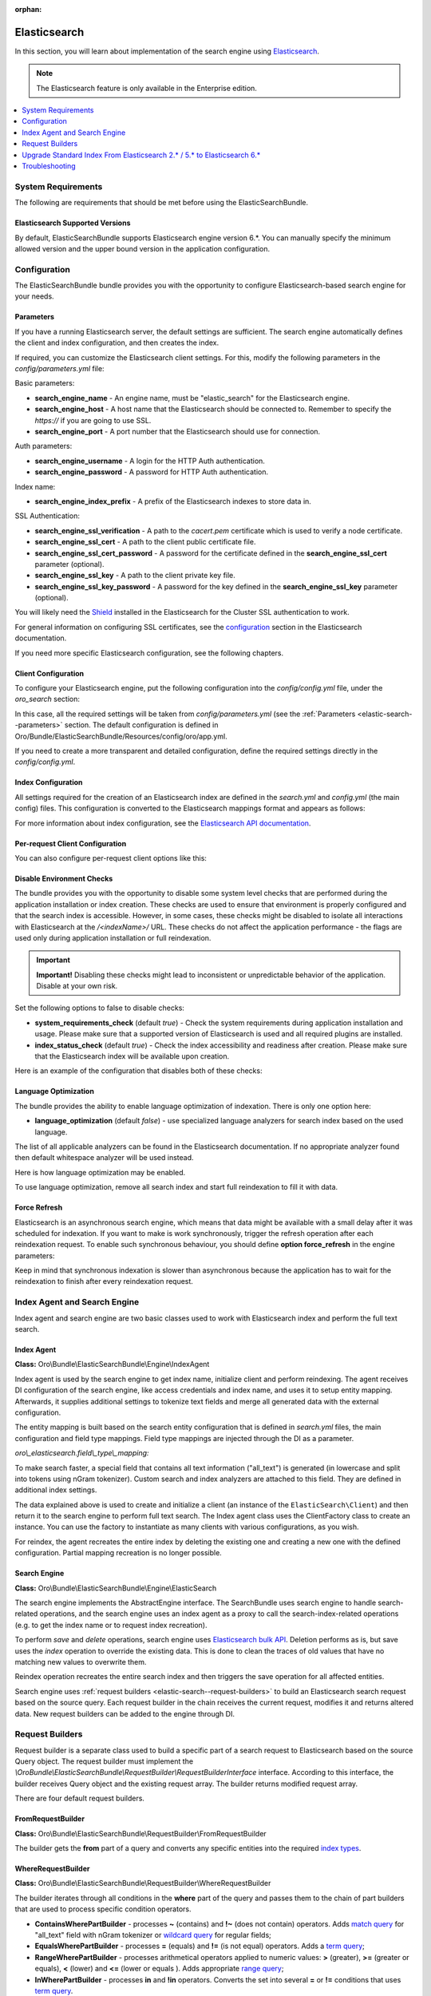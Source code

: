 :orphan:

.. _elastic-search:

Elasticsearch
=============

In this section, you will learn about implementation of the search engine using `Elasticsearch <https://www.elastic.co/products/elasticsearch>`__.

.. note:: The Elasticsearch feature is only available in the Enterprise edition.

.. contents:: :local:
   :depth: 1

System Requirements
-------------------

The following are requirements that should be met before using the ElasticSearchBundle.

Elasticsearch Supported Versions
^^^^^^^^^^^^^^^^^^^^^^^^^^^^^^^^

By default, ElasticSearchBundle supports Elasticsearch engine version 6.*. You can manually specify the minimum allowed version and the upper bound version in the application configuration.

Configuration
-------------

The ElasticSearchBundle bundle provides you with the opportunity to configure Elasticsearch-based search engine for your needs.

.. _elastic-search--parameters:

Parameters
^^^^^^^^^^

If you have a running Elasticsearch server, the default settings are sufficient. The search engine automatically defines the client and index configuration, and then creates the index.

If required, you can customize the Elasticsearch client settings. For this, modify the following parameters in the `config/parameters.yml` file:

Basic parameters:

* **search_engine_name** - An engine name, must be "elastic_search" for the Elasticsearch engine.
* **search_engine_host** - A host name that the Elasticsearch should be connected to. Remember to specify the `https://` if you are going to use SSL.
* **search_engine_port** - A port number that the Elasticsearch should use for connection.

Auth parameters:

* **search_engine_username** - A login for the HTTP Auth authentication.
* **search_engine_password** - A password for HTTP Auth authentication.

Index name:

* **search_engine_index_prefix** - A prefix of the Elasticsearch indexes to store data in.

SSL Authentication:

* **search_engine_ssl_verification** - A path to the `cacert.pem` certificate which is used to verify a node certificate.
* **search_engine_ssl_cert** - A path to the client public certificate file.
* **search_engine_ssl_cert_password** - A password for the certificate defined in the **search_engine_ssl_cert** parameter (optional).
* **search_engine_ssl_key** - A path to the client private key file.
* **search_engine_ssl_key_password** - A password for the key defined in the **search_engine_ssl_key** parameter (optional).

You will likely need the `Shield <https://www.elastic.co/products/shield>`_ installed in the Elasticsearch for the Cluster SSL authentication to work.

For general information on configuring SSL certificates, see the `configuration <https://www.elastic.co/guide/en/Elasticsearch/client/php-api/current/_configuration.html>`_ section in the Elasticsearch documentation.

If you need more specific Elasticsearch configuration, see the following chapters.

Client Configuration
^^^^^^^^^^^^^^^^^^^^

To configure your Elasticsearch engine, put the following configuration into the `config/config.yml` file, under the `oro_search` section:

.. code-block:: none
    :linenos:

    oro_search:
       engine: "elastic_search"

In this case, all the required settings will be taken from `config/parameters.yml` (see the :ref:`Parameters <elastic-search--parameters>` section.
The default configuration is defined in Oro/Bundle/ElasticSearchBundle/Resources/config/oro/app.yml.

If you need to create a more transparent and detailed configuration, define the required settings directly in the `config/config.yml`.

.. code-block:: none
    :linenos:

    oro_search:
       engine: "elastic_search"
       engine_parameters:
           client:
               hosts: ['192.168.10.5:9200', '192.168.15.7:9200']
               # other configuration options for which setters exist in ElasticSearch\ClientBuilder class
               # (e.g. retries option can be used as setRetries() method exists)
               retries: 1

Index Configuration
^^^^^^^^^^^^^^^^^^^

All settings required for the creation of an Elasticsearch index are defined in the `search.yml` and `config.yml` (the main config) files. This configuration is converted to the Elasticsearch mappings format and appears as follows:

.. code-block:: none
    :linenos:

    oro_search:
       engine_parameters:
           client:
               # ... client configuration
           index:
               index: <indexName>
               body:
                   mappings:                               # mapping parameters
                       <entityTypeName-1>:                 # a name of the type
                           properties:
                               <entityField-1>:            # a name of the field
                                   type:   string          # a type of the field
                               # ... list of entity fields
                               <entityField-N>:
                                   type:   string
                       # ... list of types
                       <entityTypeName-N>:
                           properties:
                               <entityField-1>:
                                   type:   string

For more information about index configuration, see the
`Elasticsearch API documentation <https://www.elastic.co/guide/en/Elasticsearch/client/php-api/current/_index_management_operations.html>`_.

Per-request Client Configuration
^^^^^^^^^^^^^^^^^^^^^^^^^^^^^^^^

You can also configure per-request client options like this:

.. code-block:: none
    :linenos:

    oro_search:
        engine_parameters:
            client_per_request:
                timeout: 10
                connect_timeout: 10
                # ... other options

Disable Environment Checks
^^^^^^^^^^^^^^^^^^^^^^^^^^

The bundle provides you with the opportunity to disable some system level checks that are performed during the application installation or index creation. These checks are used to ensure that environment is properly configured and that the search index is accessible.
However, in some cases, these checks might be disabled to isolate all interactions with Elasticsearch at the `/<indexName>/` URL. These checks do not affect the application performance - the flags are used only during application installation or full reindexation.

.. important:: **Important!** Disabling these checks might lead to inconsistent or unpredictable behavior of the application. Disable at your own risk.

Set the following options to false to disable checks:

* **system_requirements_check** (default `true`) - Check the system requirements during application installation and usage. Please make sure that a supported version of Elasticsearch is used and all required plugins are installed.

* **index_status_check** (default `true`) - Check the index accessibility and readiness after creation. Please make sure that the Elasticsearch index will be available upon creation.

Here is an example of the configuration that disables both of these checks:

.. code-block:: none
    :linenos:

    oro_search:
       engine_parameters:
           system_requirements_check: false
           index_status_check: false

Language Optimization
^^^^^^^^^^^^^^^^^^^^^

The bundle provides the ability to enable language optimization of indexation. There is only one option here:

* **language_optimization** (default `false`) - use specialized language analyzers for search index based on the used language.

The list of all applicable analyzers can be found in the Elasticsearch documentation. If no appropriate analyzer found then default whitespace analyzer will be used instead.

Here is how language optimization may be enabled.

.. code-block:: none
    :linenos:

    oro_search:
        engine_parameters:
            language_optimization: true

To use language optimization, remove all search index and start full reindexation to fill it with data.

Force Refresh
^^^^^^^^^^^^^

Elasticsearch is an asynchronous search engine, which means that data might be available with a small delay after it was scheduled for indexation. If you want to make is work synchronously, trigger the refresh operation after each reindexation request. To enable such synchronous behaviour, you should define **option force_refresh** in the engine parameters:

.. code-block:: none
    :linenos:

    oro_search:
        engine_parameters:
            force_refresh: true

Keep in mind that synchronous indexation is slower than asynchronous because the application has to wait for the reindexation to finish after every reindexation request.

Index Agent and Search Engine
-----------------------------

Index agent and search engine are two basic classes used to work with Elasticsearch index and perform the full text search.

Index Agent
^^^^^^^^^^^

**Class:** Oro\\Bundle\\ElasticSearchBundle\\Engine\\IndexAgent

Index agent is used by the search engine to get index name, initialize client and perform reindexing.
The agent receives DI configuration of the search engine, like access credentials and index name, and uses it to setup entity mapping.
Afterwards, it supplies additional settings to tokenize text fields and merge all generated data with the external configuration.

The entity mapping is built based on the search entity configuration that is defined in `search.yml` files, the main configuration and
field type mappings. Field type mappings are injected through the DI as a parameter.

*oro\\_elasticsearch.field\\_type\\_mapping:*

.. code-block:: none
    :linenos:

    text:
        type: keyword
        store: true
        # see Oro\Bundle\ElasticSearchBundle\Engine\AbstractIndexAgent for analyzer definitions
        fields:
            analyzed:
                type: text
                search_analyzer: fulltext_search_analyzer
                analyzer: fulltext_index_analyzer
    decimal:
        type: double
        store: true
    integer:
        type: integer
        store: true
    datetime:
        type: date
        store: true
        format: "yyyy-MM-dd HH:mm:ss||yyyy-MM-dd"

To make search faster, a special field that contains all text information ("all_text") is generated (in lowercase and split into tokens using nGram tokenizer). Custom search and index analyzers are attached to this field. They are defined in additional index settings.

The data explained above is used to create and initialize a client (an instance of the ``ElasticSearch\Client``) and then return it to the
search engine to perform full text search. The Index agent class uses the ClientFactory class to create an instance. You can use the factory to instantiate as many clients with various configurations, as you wish.

For reindex, the agent recreates the entire index by deleting the existing one and creating a new one with the defined configuration.
Partial mapping recreation is no longer possible.

Search Engine
^^^^^^^^^^^^^

**Class:** Oro\\Bundle\\ElasticSearchBundle\\Engine\\ElasticSearch

The search engine implements the AbstractEngine interface. The SearchBundle uses search engine to handle search-related operations, and the
search engine uses an index agent as a proxy to call the search-index-related operations (e.g. to get the index name or
to request index recreation).

To perform *save* and *delete* operations, search engine uses `Elasticsearch bulk API <https://www.elastic.co/guide/en/elasticsearch/reference/6.x/docs-bulk.html>`__.
Deletion performs as is, but save uses the `index` operation to override the existing data. This is done to clean the traces of old values that have no matching new values to overwrite them.

Reindex operation recreates the entire search index and then triggers the save operation for
all affected entities.

Search engine uses :ref:`request builders <elastic-search--request-builders>` to build an Elasticsearch search request
based on the source query. Each request builder in the chain receives the current request, modifies it and returns altered data.
New request builders can be added to the engine through DI.

.. _elastic-search--request-builders:

Request Builders
----------------

Request builder is a separate class used to build a specific part of a search request to Elasticsearch based on the
source Query object. The request builder must implement the
*\\Oro\Bundle\\ElasticSearchBundle\\RequestBuilder\\RequestBuilderInterface* interface. According to this interface, the builder receives
Query object and the existing request array. The builder returns modified request array.

There are four default request builders.

FromRequestBuilder
^^^^^^^^^^^^^^^^^^

**Class:** Oro\\Bundle\\ElasticSearchBundle\\RequestBuilder\\FromRequestBuilder

The builder gets the **from** part of a query and converts any specific entities into the required
`index types <https://www.elastic.co/guide/en/elasticsearch/reference/6.x/search-search.html>`_.


WhereRequestBuilder
^^^^^^^^^^^^^^^^^^^

**Class:** Oro\\Bundle\\ElasticSearchBundle\\RequestBuilder\\WhereRequestBuilder

The builder iterates through all conditions in the **where** part of the query and passes them to the chain of part builders that are used to process specific condition operators.

- **ContainsWherePartBuilder** - processes **~** (contains) and **!~** (does not contain) operators. Adds `match query <https://www.elastic.co/guide/en/elasticsearch/reference/6.x/query-dsl-match-query.html>`_ for "all_text" field with nGram tokenizer or `wildcard query <https://www.elastic.co/guide/en/elasticsearch/reference/6.x/query-dsl-wildcard-query.html>`_ for regular fields;

- **EqualsWherePartBuilder** - processes **=** (equals) and **!=** (is not equal) operators. Adds a `term query <https://www.elastic.co/guide/en/elasticsearch/reference/6.x/query-dsl-term-query.html>`_;

- **RangeWherePartBuilder** - processes arithmetical operators applied to numeric values: **>** (greater), **>=** (greater or equals), **<** (lower) and **<=** (lower or equals ). Adds appropriate `range query <https://www.elastic.co/guide/en/elasticsearch/reference/6.x/query-dsl-range-query.html>`_;

- **InWherePartBuilder** - processes **in** and **!in** operators. Converts the set into several **=** or **!=** conditions that uses `term query <https://www.elastic.co/guide/en/elasticsearch/reference/6.x/query-dsl-term-query.html>`_.

Each part builder receives field name, field type, condition operator, value, boolean keyword and source request and returns the altered request.

OrderRequestBuilder
^^^^^^^^^^^^^^^^^^^

**Class:** Oro\\Bundle\\ElasticSearchBundle\\RequestBuilder\\OrderRequestBuilder

The builder gets the order-by field and the order direction from the query. If they are defined, builder converts them to the
`sort <https://www.elastic.co/guide/en/elasticsearch/reference/6.x/search-request-sort.html>`_ parameter of a search request.
The result is sorted by relevance by default.

LimitRequestBuilder
^^^^^^^^^^^^^^^^^^^

**Class:** Oro\\Bundle\\ElasticSearchBundle\\RequestBuilder\\LimitRequestBuilder

The builder gets the first result and max results values from the query, and if they are defined they are converted into the `from/size <https://www.elastic.co/guide/en/elasticsearch/reference/6.x/search-request-from-size.html>`_ pagination parameters of a search request.

AggregateBuilder
^^^^^^^^^^^^^^^^

**Class:** Oro\\Bundle\\ElasticSearchBundle\\RequestBuilder\\AggregateBuilder

The builder gets collection of the aggregating function and the field name from the query. If they are defined, they are converted into the `aggregations <https://www.elastic.co/guide/en/elasticsearch/reference/6.x/search-aggregations.html>`__ parameters of a search request. Built structure of aggregations parameters will have bucket type of aggregations, where each `bucket <https://www.elastic.co/guide/en/elasticsearch/reference/6.x/search-aggregations-bucket.html>`__ is associated with a field name and a document criterion.

Upgrade Standard Index From Elasticsearch 2.* / 5.* to Elasticsearch 6.*
------------------------------------------------------------------------

You can perform the upgrade either via full reindexation or via search index dump.

Full Reindexation
^^^^^^^^^^^^^^^^^

This option is suitable for upgrades from version lower than 2.6, or if you have a small number of entities (fewer than a hundred thousand).

Search index upgrade is a part of the `application upgrade <https://oroinc.com/orocrm/doc/current/install-upgrade/upgrade>`_.
Once you have turned on maintenance mode through `app/console lexik:maintenance:lock --env=prod`, perform the following actions:

1. `Stop Elasticsearch 2.\* / 5.\* <https://www.elastic.co/guide/en/elasticsearch/reference/master/stopping-elasticsearch.html>`_
2. Modify credentials  for search engine configuration in the `config/parameters.yml` file.
3. `Start the Elasticsearch 6.\* service <https://www.elastic.co/guide/en/elasticsearch/reference/master/starting-elasticsearch.html>`_

Proceed with the `standard upgrade procedure <https://oroinc.com/oroplatform/doc/current/install-upgrade/upgrade>`__.

Search Index Dump
^^^^^^^^^^^^^^^^^

Search index dump is suitable only if you perform upgrade from version 2.6 to 3.+, and you have a large number of entities.
The biggest advantage of this approach is that you do not need to schedule reindexation and wait until it is finished.

Generating the search index dump is also a part of standard procedure of application upgrade.
But you should note that the elastic index dump must be created from the old version of the code (2.6). So follow next step of upgrade procedure:

1. Turn on maintenance mode to switch the application to the maintenance mode through:

   .. code-block:: none
      :linenos:

      app/console lexik:maintenance:lock --env=prod

2. Create Elastic search index dump. Consider you must do this **before** updating code to new version.

   .. code-block:: none
      :linenos:

      app/console oro:elasticsearch:dump-standard-index elasticsearch6 standard-index-es6.dump --env=prod

   It creates the `standard-index-es6.dump` file (in application directory) with search index dump in the `Elasticsearch bulk API <https://www.elastic.co/guide/en/elasticsearch/reference/6.x/docs-bulk.html>`__ format which is applicable for Elasticsearch version 6.\*.
   Here is an example:

   .. code-block:: none
      :linenos:

      {"index":{"_index":"oro_search_oro_organization","_type":"oro_organization","_id":1}}
      {"all_text":"Oro","oro_organization_owner":0,"organization":0,"name":"Oro"}

3. `Stop the Elasticsearch 2.\* / 5.\* service <https://www.elastic.co/guide/en/elasticsearch/reference/master/stopping-elasticsearch.html>`_.

4. Proceed with `standard upgrade procedure <https://oroinc.com/oroplatform/doc/current/install-upgrade/upgrade>`__ which includes creating needed backups and updating code to new version, updating composer dependencies (all actions required before running the update command).
   Composer should ask you to enter value of the new parameter `search_engine_index_prefix` - put there the same value as was previously in the `search_engine_index_name` parameter.

5. Then modify credentials for search engine configuration in the `config/parameters.yml` file.
   Consider doing this **after** updating the code to the new version. Keep in mind that the new version of the application has Symfony 3 with different structure of directories.

6. `Start the Elasticsearch 6.\* service <https://www.elastic.co/guide/en/elasticsearch/reference/master/starting-elasticsearch.html>`_
7. Execute update command from standard upgrade procedure but **pay attention** to `skip-search-reindexation` (it will prevent full reindexation start):

   .. code-block:: none
      :linenos:

      bin/console oro:platform:update --skip-search-reindexation --env=prod

8. Now you need to execute command which will create an empty indexes (without any data) with correct elastic search mappings:

   .. code-block:: none
      :linenos:

      bin/console oro:elasticsearch:create-standard-index --env=prod


9. Upload the dump data to the Elasticsearch 6.\* index, the Elasticsearch 6.\* bulk API, and the dump file created previously using a standard curl CLI command:

   .. code-block:: none
      :linenos:

      curl -XPOST http://localhost:9200/_bulk -H 'Content-Type: application/json' --data-binary @standard-index-es6.dump > /dev/null

   To speed up this process you may split the dump file into smaller chunks and upload them in parallel. In this case, each chunk has to contain an even number of lines because each document is represented by two lines in the dump file.

10. Finish `standard upgrade procedure <https://oroinc.com/oroplatform/doc/current/install-upgrade/upgrade>`__.

You may adjust this procedure according to your needs, but keep in mind that you need to:

* Create index dump **before** upgrading to 3.+ and ensure that the Elasticsearch 2.\* / 5.\* service is running at this time;
* Create and upload index dump during maintenance mode to avoid data loss.

Troubleshooting
---------------

Got the `No alive nodes found in your cluster` exception  during installation or indexation
^^^^^^^^^^^^^^^^^^^^^^^^^^^^^^^^^^^^^^^^^^^^^^^^^^^^^^^^^^^^^^^^^^^^^^^^^^^^^^^^^^^^^^^^^^^

Check if Elasticsearch instance is turned on and accessible. The easiest way to do that is to try connecting to the Elasticsearch
host and port using the `curl` utility.

The following is an example of an invalid response when the Elastic search is not available:

.. code-block:: none
    :linenos:

    > curl localhost:9200
    curl: (7) couldn't connect to host


To fix this issue, please, turn on Elasticsearch and make sure that it is available, e.g. the host is resolved to the
appropriate IP address and the port is open.

The following is the example of a valid response when the Elasticsearch is available:

.. code-block:: none
    :linenos:

    > curl localhost:9200
    {
     "name" : "Llyron",
     "cluster_name" : "Elasticsearch",
     "version" : {
       "number" : "2.3.1",
       "build_hash" : "bd980929010aef404e7cb0843e61d0665269fc39",
       "build_timestamp" : "2016-04-04T12:25:05Z",
       "build_snapshot" : false,
       "lucene_version" : "5.5.0"
     },
     "tagline" : "You Know, for Search"
    }

